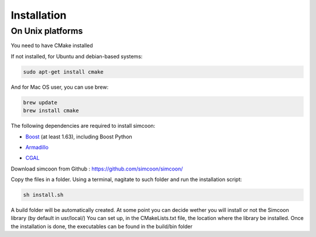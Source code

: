 Installation
========

On Unix platforms
----------------

You need to have CMake installed

.. image:: _static/CMake.png

If not installed, for Ubuntu and debian-based systems:

.. code-block:: none

    sudo apt-get install cmake 

And for Mac OS user, you can use brew:

.. code-block:: none

   brew update
   brew install cmake

The following dependencies are required to install simcoon: 

- Boost_ (at least 1.63), including Boost Python
.. _Boost : https://www.boost.org
- Armadillo_ 
.. _Armadillo : http://arma.sourceforge.net
- CGAL_
.. _CGAL : https://www.cgal.org

.. image:: _static/boost_logo.png
.. image:: _static/Armadillo_logo.png
.. image:: _static/CGAL_logo.png

Download simcoon from Github : https://github.com/simcoon/simcoon/

Copy the files in a folder. Using a terminal, nagitate to such folder and run the installation script:

.. code-block:: none

    sh install.sh
    
A build folder will be automatically created. At some point you can decide wether you will install or not the Simcoon library (by default in usr/local/)
You can set up, in the CMakeLists.txt file, the location where the library be installed. 
Once the installation is done, the executables can be found in the build/bin folder



